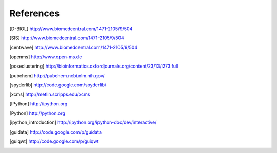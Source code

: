 References
==========

.. [D-BIOL] http://www.biomedcentral.com/1471-2105/9/504 
.. [SIS] http://www.biomedcentral.com/1471-2105/9/504 
.. [centwave] http://www.biomedcentral.com/1471-2105/9/504 
.. [openms] http://www.open-ms.de
.. [poseclustering] http://bioinformatics.oxfordjournals.org/content/23/13/i273.full
.. [pubchem] http://pubchem.ncbi.nlm.nih.gov/
.. [spyderlib]  http://code.google.com/spyderlib/
.. [xcms] http://metlin.scripps.edu/xcms
.. [IPython] http://ipython.org
.. [Python] http://python.org
.. [ipython_introduction] http://ipython.org/ipython-doc/dev/interactive/
.. [guidata] http://code.google.com/p/guidata
.. [guiqwt] http://code.google.com/p/guiqwt
